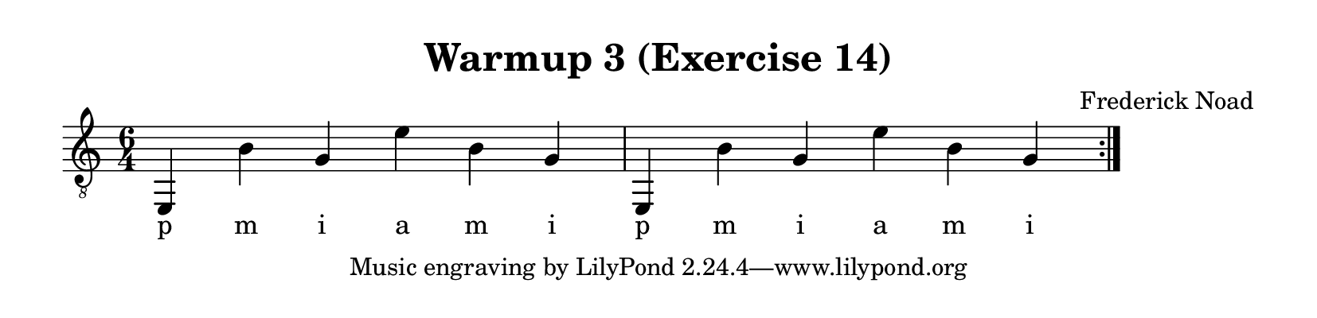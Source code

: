 \version "2.22.1"  % necessary for upgrading to future LilyPond versions.

\header {
    title = "Warmup 3 (Exercise 14)"
    composer = "Frederick Noad"
}

% lilypond documentation on the paper block: 
% https://lilypond.org/doc/v2.24/Documentation/notation/the-paper-block
% https://lilypond.org/doc/v2.24/Documentation/notation/paper-size-and-automatic-scaling

% lilypond documentation on horizontal spacing:
% https://lilypond.org/doc/v2.23/Documentation/notation/changing-horizontal-spacing-globally
% https://lilypond.org/doc/v2.23/Documentation/snippets/spacing

\paper {
%        #(set-paper-size "a6" )
%        #(set-paper-size '(cons (* 100 mm) (* 25 mm)))
    paper-height = 2\in
}

\layout {
    indent = #0
}

melody = {
    \clef "treble_8"
    \time 6/4
    \override Score.SpacingSpanner.spacing-increment = #4

    \repeat volta 2 {e,4 b g e' b g | e,4 b g e' b g }
}

fingering = \lyricmode {
    p m i a m i | p m i a m i
}

\score {
    \new Staff  {
        <<
        \new Voice = "one" {
            \melody
        }
        \new Lyrics \lyricsto "one" {
            \fingering
        }

        >>
    }  
}